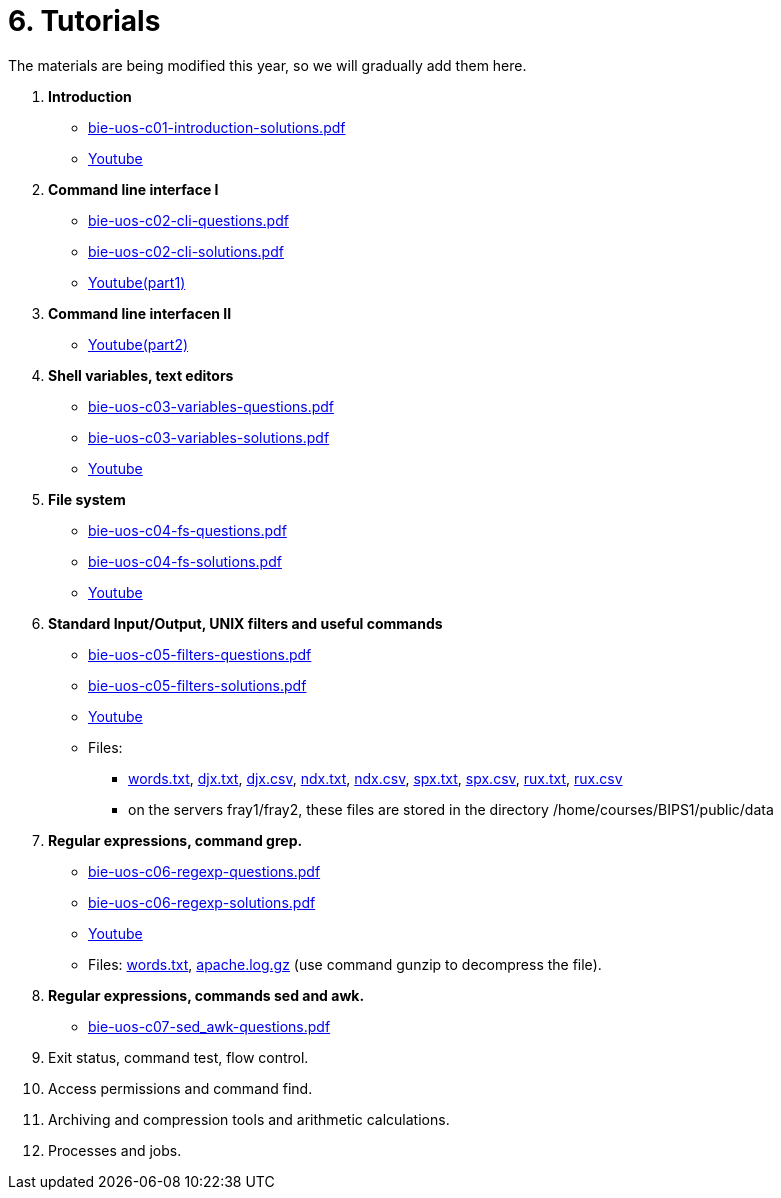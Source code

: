 = 6. Tutorials

The materials are being modified this year, so we will gradually add them here.

  . *Introduction*
    * link:bie-uos-c01-introduction-solutions.pdf[]
    * link:https://youtu.be/accvlYz0zCo[Youtube]
    
  . *Command line interface I*
    * link:bie-uos-c02-cli-questions.pdf[]
    * link:bie-uos-c02-cli-solutions.pdf[]
    * link:https://youtu.be/0DkWvM9tdgg[Youtube(part1)]

  . *Command line interfacen II*
    * link:https://youtu.be/rJ9Dk_2n6Ck[Youtube(part2)]

  . *Shell variables, text editors*

    * link:bie-uos-c03-variables-questions.pdf[]
    * link:bie-uos-c03-variables-solutions.pdf[]
    * link:https://youtu.be/17lBMTzumeA[Youtube]

  . *File system*

    * link:bie-uos-c04-fs-questions.pdf[]
    * link:bie-uos-c04-fs-solutions.pdf[]
    * link:https://youtu.be/o02D6Z6HqdE[Youtube]
    
  . *Standard Input/Output, UNIX filters and useful commands*

    * link:bie-uos-c05-filters-questions.pdf[]
    * link:bie-uos-c05-filters-solutions.pdf[]
    * link:https://youtu.be/uZoHtN7gm2c[Youtube]
    * Files: 
    ** link:../data/words.txt[words.txt], link:../data/djx.txt[djx.txt], link:../data/djx.csv[djx.csv], link:../data/ndx.txt[ndx.txt], link:../data/ndx.csv[ndx.csv], link:../data/spx.txt[spx.txt], link:../data/spx.csv[spx.csv], link:../data/rux.txt[rux.txt], link:../data/rux.csv[rux.csv]
    ** on the servers fray1/fray2, these files are stored in the directory /home/courses/BIPS1/public/data
//    * link:./bie-ps1-filtry.pdf[Examples of questions]

  . *Regular expressions, command grep.*
    * link:bie-uos-c06-regexp-questions.pdf[]
    * link:bie-uos-c06-regexp-solutions.pdf[]  
    * link:https://youtu.be/3qadURAUXCs[Youtube]

    * Files: link:words.txt[], link:apache.log.gz[] (use command gunzip to decompress the file).  
    
  . *Regular expressions, commands sed and awk.*
    * link:bie-uos-c07-sed_awk-questions.pdf[]
//    * link:bie-uos-c07-sed_awk-solutions.pdf[]
//    * link:https://youtu.be/kB4CxKiUUW0[Youtube]
//    * link:./bie-ps1-regexpr.pdf[Examples of questions]	

  . Exit status, command test, flow control.
//    * link:https://learnshell.fit.cvut.cz[LearnShell]
//    * link:https://youtu.be/lipFRJD7ia8[Youtube]
//    * link:bie-ps1-c08-flow_control-questions.pdf[]
//    * link:bie-ps1-c08-flow_control-solutions.pdf[]
    
  . Access permissions and command find.
//    * link:https://learnshell.fit.cvut.cz[LearnShell]
//    * link:https://youtu.be/Ch-wqgP_NUY[Youtube]
//    * link:bie-ps1-c09-perm_find-questions.pdf[]
//    * link:bie-ps1-c09-perm_find-solutions.pdf[]  

  . Archiving and compression tools and arithmetic calculations.
//    * link:https://learnshell.fit.cvut.cz[LearnShell]
//    * link:https://youtu.be/4Spm7-tbyMY[Youtube]
//    * link:bie-ps1-c11-archiving-questions.pdf[]
//    * link:bie-ps1-c11-archiving-solutions.pdf[]  
//    * link:bie-ps1-c12-calculations-questions.pdf[]
//    * link:bie-ps1-c12-calculations-solutions.pdf[]  

  . Processes and jobs.
//    * link:https://learnshell.fit.cvut.cz[LearnShell]
//    * link:bie-ps1-c10-proc-questions.pdf[]
//    * link:bie-ps1-c10-proc-solutions.pdf[] 

//  . Big test   
  		
